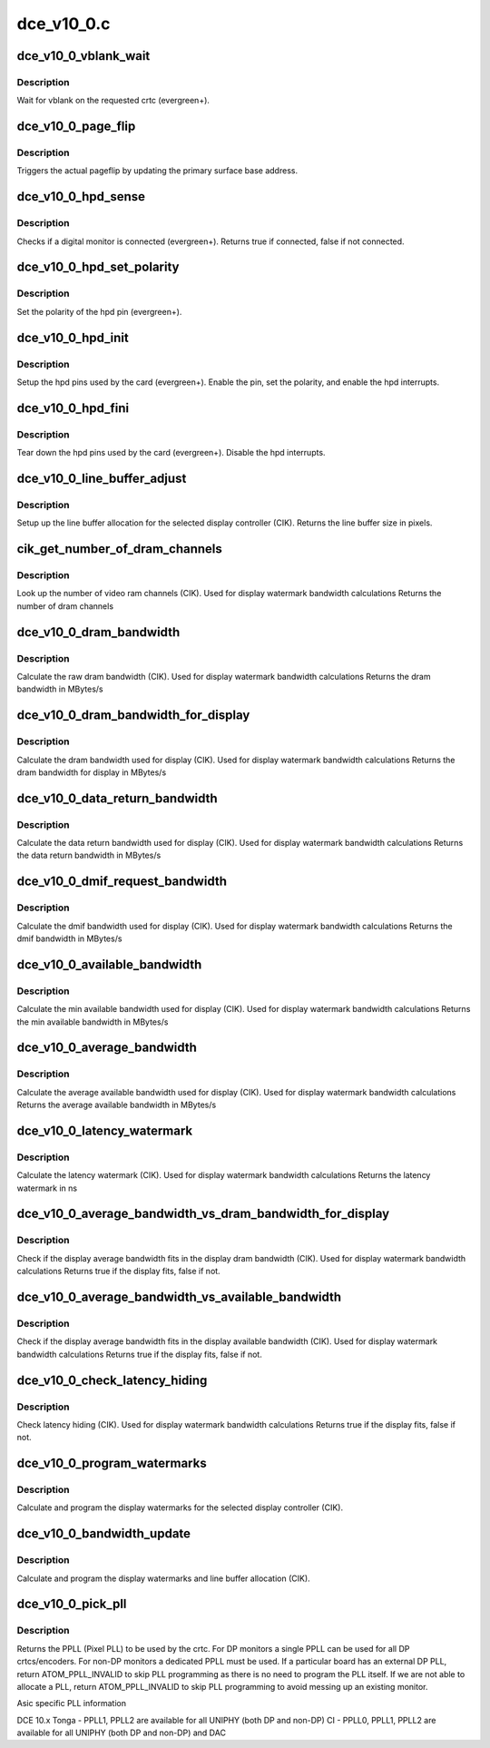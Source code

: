 .. -*- coding: utf-8; mode: rst -*-

===========
dce_v10_0.c
===========


.. _`dce_v10_0_vblank_wait`:

dce_v10_0_vblank_wait
=====================

.. c:function:: void dce_v10_0_vblank_wait (struct amdgpu_device *adev, int crtc)

    vblank wait asic callback.

    :param struct amdgpu_device \*adev:
        amdgpu_device pointer

    :param int crtc:
        crtc to wait for vblank on



.. _`dce_v10_0_vblank_wait.description`:

Description
-----------

Wait for vblank on the requested crtc (evergreen+).



.. _`dce_v10_0_page_flip`:

dce_v10_0_page_flip
===================

.. c:function:: void dce_v10_0_page_flip (struct amdgpu_device *adev, int crtc_id, u64 crtc_base)

    pageflip callback.

    :param struct amdgpu_device \*adev:
        amdgpu_device pointer

    :param int crtc_id:
        crtc to cleanup pageflip on

    :param u64 crtc_base:
        new address of the crtc (GPU MC address)



.. _`dce_v10_0_page_flip.description`:

Description
-----------

Triggers the actual pageflip by updating the primary
surface base address.



.. _`dce_v10_0_hpd_sense`:

dce_v10_0_hpd_sense
===================

.. c:function:: bool dce_v10_0_hpd_sense (struct amdgpu_device *adev, enum amdgpu_hpd_id hpd)

    hpd sense callback.

    :param struct amdgpu_device \*adev:
        amdgpu_device pointer

    :param enum amdgpu_hpd_id hpd:
        hpd (hotplug detect) pin



.. _`dce_v10_0_hpd_sense.description`:

Description
-----------

Checks if a digital monitor is connected (evergreen+).
Returns true if connected, false if not connected.



.. _`dce_v10_0_hpd_set_polarity`:

dce_v10_0_hpd_set_polarity
==========================

.. c:function:: void dce_v10_0_hpd_set_polarity (struct amdgpu_device *adev, enum amdgpu_hpd_id hpd)

    hpd set polarity callback.

    :param struct amdgpu_device \*adev:
        amdgpu_device pointer

    :param enum amdgpu_hpd_id hpd:
        hpd (hotplug detect) pin



.. _`dce_v10_0_hpd_set_polarity.description`:

Description
-----------

Set the polarity of the hpd pin (evergreen+).



.. _`dce_v10_0_hpd_init`:

dce_v10_0_hpd_init
==================

.. c:function:: void dce_v10_0_hpd_init (struct amdgpu_device *adev)

    hpd setup callback.

    :param struct amdgpu_device \*adev:
        amdgpu_device pointer



.. _`dce_v10_0_hpd_init.description`:

Description
-----------

Setup the hpd pins used by the card (evergreen+).
Enable the pin, set the polarity, and enable the hpd interrupts.



.. _`dce_v10_0_hpd_fini`:

dce_v10_0_hpd_fini
==================

.. c:function:: void dce_v10_0_hpd_fini (struct amdgpu_device *adev)

    hpd tear down callback.

    :param struct amdgpu_device \*adev:
        amdgpu_device pointer



.. _`dce_v10_0_hpd_fini.description`:

Description
-----------

Tear down the hpd pins used by the card (evergreen+).
Disable the hpd interrupts.



.. _`dce_v10_0_line_buffer_adjust`:

dce_v10_0_line_buffer_adjust
============================

.. c:function:: u32 dce_v10_0_line_buffer_adjust (struct amdgpu_device *adev, struct amdgpu_crtc *amdgpu_crtc, struct drm_display_mode *mode)

    Set up the line buffer

    :param struct amdgpu_device \*adev:
        amdgpu_device pointer

    :param struct amdgpu_crtc \*amdgpu_crtc:
        the selected display controller

    :param struct drm_display_mode \*mode:
        the current display mode on the selected display
        controller



.. _`dce_v10_0_line_buffer_adjust.description`:

Description
-----------

Setup up the line buffer allocation for
the selected display controller (CIK).
Returns the line buffer size in pixels.



.. _`cik_get_number_of_dram_channels`:

cik_get_number_of_dram_channels
===============================

.. c:function:: u32 cik_get_number_of_dram_channels (struct amdgpu_device *adev)

    get the number of dram channels

    :param struct amdgpu_device \*adev:
        amdgpu_device pointer



.. _`cik_get_number_of_dram_channels.description`:

Description
-----------

Look up the number of video ram channels (CIK).
Used for display watermark bandwidth calculations
Returns the number of dram channels



.. _`dce_v10_0_dram_bandwidth`:

dce_v10_0_dram_bandwidth
========================

.. c:function:: u32 dce_v10_0_dram_bandwidth (struct dce10_wm_params *wm)

    get the dram bandwidth

    :param struct dce10_wm_params \*wm:
        watermark calculation data



.. _`dce_v10_0_dram_bandwidth.description`:

Description
-----------

Calculate the raw dram bandwidth (CIK).
Used for display watermark bandwidth calculations
Returns the dram bandwidth in MBytes/s



.. _`dce_v10_0_dram_bandwidth_for_display`:

dce_v10_0_dram_bandwidth_for_display
====================================

.. c:function:: u32 dce_v10_0_dram_bandwidth_for_display (struct dce10_wm_params *wm)

    get the dram bandwidth for display

    :param struct dce10_wm_params \*wm:
        watermark calculation data



.. _`dce_v10_0_dram_bandwidth_for_display.description`:

Description
-----------

Calculate the dram bandwidth used for display (CIK).
Used for display watermark bandwidth calculations
Returns the dram bandwidth for display in MBytes/s



.. _`dce_v10_0_data_return_bandwidth`:

dce_v10_0_data_return_bandwidth
===============================

.. c:function:: u32 dce_v10_0_data_return_bandwidth (struct dce10_wm_params *wm)

    get the data return bandwidth

    :param struct dce10_wm_params \*wm:
        watermark calculation data



.. _`dce_v10_0_data_return_bandwidth.description`:

Description
-----------

Calculate the data return bandwidth used for display (CIK).
Used for display watermark bandwidth calculations
Returns the data return bandwidth in MBytes/s



.. _`dce_v10_0_dmif_request_bandwidth`:

dce_v10_0_dmif_request_bandwidth
================================

.. c:function:: u32 dce_v10_0_dmif_request_bandwidth (struct dce10_wm_params *wm)

    get the dmif bandwidth

    :param struct dce10_wm_params \*wm:
        watermark calculation data



.. _`dce_v10_0_dmif_request_bandwidth.description`:

Description
-----------

Calculate the dmif bandwidth used for display (CIK).
Used for display watermark bandwidth calculations
Returns the dmif bandwidth in MBytes/s



.. _`dce_v10_0_available_bandwidth`:

dce_v10_0_available_bandwidth
=============================

.. c:function:: u32 dce_v10_0_available_bandwidth (struct dce10_wm_params *wm)

    get the min available bandwidth

    :param struct dce10_wm_params \*wm:
        watermark calculation data



.. _`dce_v10_0_available_bandwidth.description`:

Description
-----------

Calculate the min available bandwidth used for display (CIK).
Used for display watermark bandwidth calculations
Returns the min available bandwidth in MBytes/s



.. _`dce_v10_0_average_bandwidth`:

dce_v10_0_average_bandwidth
===========================

.. c:function:: u32 dce_v10_0_average_bandwidth (struct dce10_wm_params *wm)

    get the average available bandwidth

    :param struct dce10_wm_params \*wm:
        watermark calculation data



.. _`dce_v10_0_average_bandwidth.description`:

Description
-----------

Calculate the average available bandwidth used for display (CIK).
Used for display watermark bandwidth calculations
Returns the average available bandwidth in MBytes/s



.. _`dce_v10_0_latency_watermark`:

dce_v10_0_latency_watermark
===========================

.. c:function:: u32 dce_v10_0_latency_watermark (struct dce10_wm_params *wm)

    get the latency watermark

    :param struct dce10_wm_params \*wm:
        watermark calculation data



.. _`dce_v10_0_latency_watermark.description`:

Description
-----------

Calculate the latency watermark (CIK).
Used for display watermark bandwidth calculations
Returns the latency watermark in ns



.. _`dce_v10_0_average_bandwidth_vs_dram_bandwidth_for_display`:

dce_v10_0_average_bandwidth_vs_dram_bandwidth_for_display
=========================================================

.. c:function:: bool dce_v10_0_average_bandwidth_vs_dram_bandwidth_for_display (struct dce10_wm_params *wm)

    check average and available dram bandwidth

    :param struct dce10_wm_params \*wm:
        watermark calculation data



.. _`dce_v10_0_average_bandwidth_vs_dram_bandwidth_for_display.description`:

Description
-----------

Check if the display average bandwidth fits in the display
dram bandwidth (CIK).
Used for display watermark bandwidth calculations
Returns true if the display fits, false if not.



.. _`dce_v10_0_average_bandwidth_vs_available_bandwidth`:

dce_v10_0_average_bandwidth_vs_available_bandwidth
==================================================

.. c:function:: bool dce_v10_0_average_bandwidth_vs_available_bandwidth (struct dce10_wm_params *wm)

    check average and available bandwidth

    :param struct dce10_wm_params \*wm:
        watermark calculation data



.. _`dce_v10_0_average_bandwidth_vs_available_bandwidth.description`:

Description
-----------

Check if the display average bandwidth fits in the display
available bandwidth (CIK).
Used for display watermark bandwidth calculations
Returns true if the display fits, false if not.



.. _`dce_v10_0_check_latency_hiding`:

dce_v10_0_check_latency_hiding
==============================

.. c:function:: bool dce_v10_0_check_latency_hiding (struct dce10_wm_params *wm)

    check latency hiding

    :param struct dce10_wm_params \*wm:
        watermark calculation data



.. _`dce_v10_0_check_latency_hiding.description`:

Description
-----------

Check latency hiding (CIK).
Used for display watermark bandwidth calculations
Returns true if the display fits, false if not.



.. _`dce_v10_0_program_watermarks`:

dce_v10_0_program_watermarks
============================

.. c:function:: void dce_v10_0_program_watermarks (struct amdgpu_device *adev, struct amdgpu_crtc *amdgpu_crtc, u32 lb_size, u32 num_heads)

    program display watermarks

    :param struct amdgpu_device \*adev:
        amdgpu_device pointer

    :param struct amdgpu_crtc \*amdgpu_crtc:
        the selected display controller

    :param u32 lb_size:
        line buffer size

    :param u32 num_heads:
        number of display controllers in use



.. _`dce_v10_0_program_watermarks.description`:

Description
-----------

Calculate and program the display watermarks for the
selected display controller (CIK).



.. _`dce_v10_0_bandwidth_update`:

dce_v10_0_bandwidth_update
==========================

.. c:function:: void dce_v10_0_bandwidth_update (struct amdgpu_device *adev)

    program display watermarks

    :param struct amdgpu_device \*adev:
        amdgpu_device pointer



.. _`dce_v10_0_bandwidth_update.description`:

Description
-----------

Calculate and program the display watermarks and line
buffer allocation (CIK).



.. _`dce_v10_0_pick_pll`:

dce_v10_0_pick_pll
==================

.. c:function:: u32 dce_v10_0_pick_pll (struct drm_crtc *crtc)

    Allocate a PPLL for use by the crtc.

    :param struct drm_crtc \*crtc:
        drm crtc



.. _`dce_v10_0_pick_pll.description`:

Description
-----------

Returns the PPLL (Pixel PLL) to be used by the crtc.  For DP monitors
a single PPLL can be used for all DP crtcs/encoders.  For non-DP
monitors a dedicated PPLL must be used.  If a particular board has
an external DP PLL, return ATOM_PPLL_INVALID to skip PLL programming
as there is no need to program the PLL itself.  If we are not able to
allocate a PLL, return ATOM_PPLL_INVALID to skip PLL programming to
avoid messing up an existing monitor.

Asic specific PLL information

DCE 10.x
Tonga
- PPLL1, PPLL2 are available for all UNIPHY (both DP and non-DP)
CI
- PPLL0, PPLL1, PPLL2 are available for all UNIPHY (both DP and non-DP) and DAC

